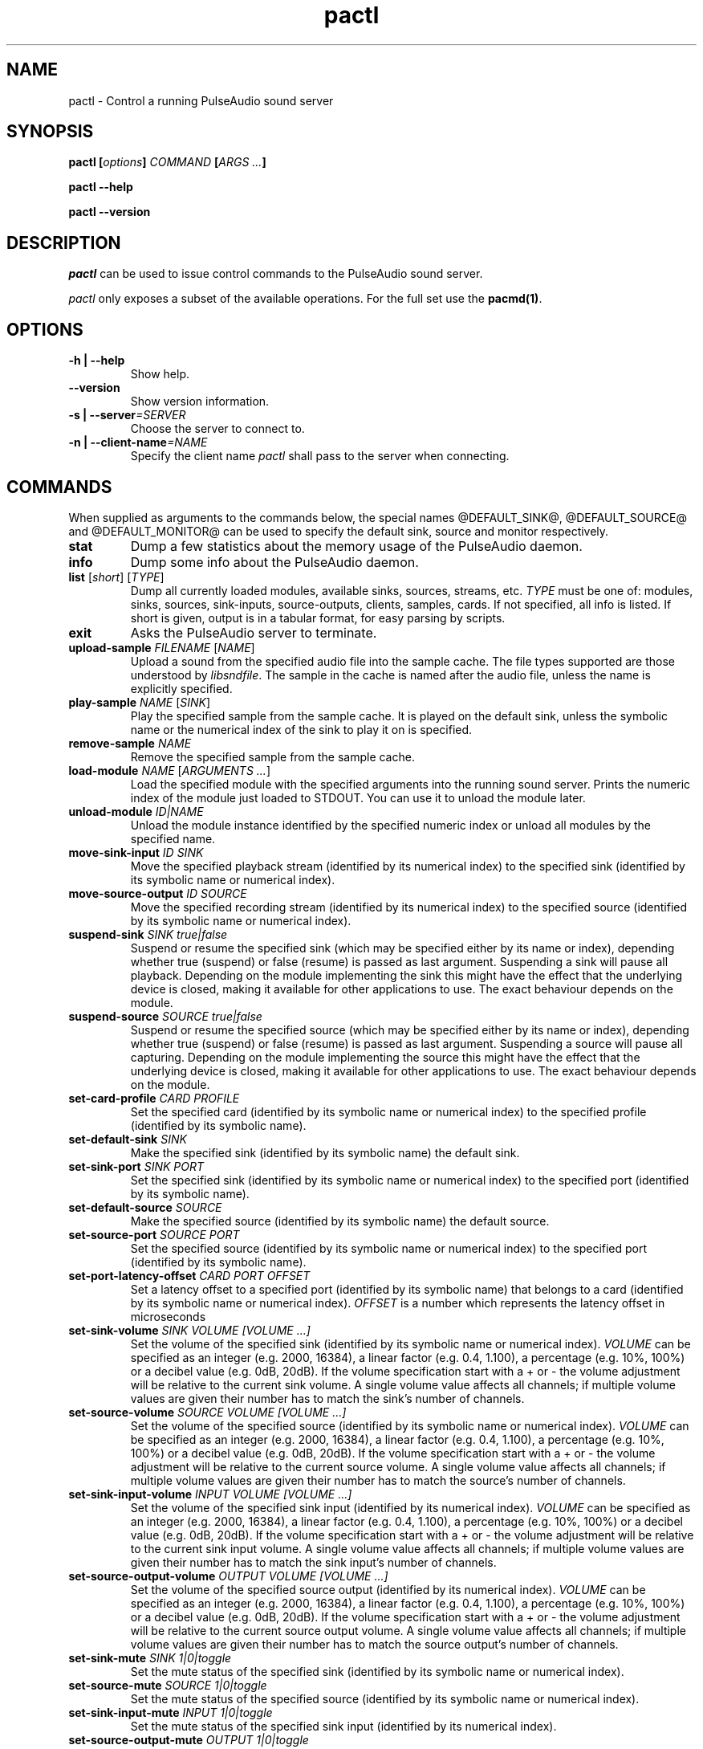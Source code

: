 .TH pactl 1 User Manuals
.SH NAME
pactl \- Control a running PulseAudio sound server
.SH SYNOPSIS
\fBpactl [\fIoptions\fB] \fICOMMAND\fB [\fIARGS ...\fB]

pactl --help\fB

pactl --version\fB
\f1
.SH DESCRIPTION
\fIpactl\f1 can be used to issue control commands to the PulseAudio sound server.

\fIpactl\f1 only exposes a subset of the available operations. For the full set use the \fBpacmd(1)\f1.
.SH OPTIONS
.TP
\fB-h | --help\f1
Show help.
.TP
\fB--version\f1
Show version information.
.TP
\fB-s | --server\f1\fI=SERVER\f1
Choose the server to connect to.
.TP
\fB-n | --client-name\f1\fI=NAME\f1
Specify the client name \fIpactl\f1 shall pass to the server when connecting.
.SH COMMANDS
When supplied as arguments to the commands below, the special names \@DEFAULT_SINK@, \@DEFAULT_SOURCE@ and \@DEFAULT_MONITOR@ can be used to specify the default sink, source and monitor respectively. 
.TP
\fBstat\f1
Dump a few statistics about the memory usage of the PulseAudio daemon.
.TP
\fBinfo\f1
Dump some info about the PulseAudio daemon.
.TP
\fBlist\f1 [\fIshort\f1] [\fITYPE\f1]
Dump all currently loaded modules, available sinks, sources, streams, etc. \fITYPE\f1 must be one of: modules, sinks, sources, sink-inputs, source-outputs, clients, samples, cards. If not specified, all info is listed. If short is given, output is in a tabular format, for easy parsing by scripts.
.TP
\fBexit\f1
Asks the PulseAudio server to terminate.
.TP
\fBupload-sample\f1 \fIFILENAME\f1 [\fINAME\f1]
Upload a sound from the specified audio file into the sample cache. The file types supported are those understood by \fIlibsndfile\f1. The sample in the cache is named after the audio file, unless the name is explicitly specified.
.TP
\fBplay-sample\f1 \fINAME\f1 [\fISINK\f1]
Play the specified sample from the sample cache. It is played on the default sink, unless the symbolic name or the numerical index of the sink to play it on is specified.
.TP
\fBremove-sample\f1 \fINAME\f1
Remove the specified sample from the sample cache.
.TP
\fBload-module\f1 \fINAME\f1 [\fIARGUMENTS ...\f1]
Load the specified module with the specified arguments into the running sound server. Prints the numeric index of the module just loaded to STDOUT. You can use it to unload the module later.
.TP
\fBunload-module\f1 \fIID|NAME\f1
Unload the module instance identified by the specified numeric index or unload all modules by the specified name.
.TP
\fBmove-sink-input\f1 \fIID\f1 \fISINK\f1
Move the specified playback stream (identified by its numerical index) to the specified sink (identified by its symbolic name or numerical index).
.TP
\fBmove-source-output\f1 \fIID\f1 \fISOURCE\f1
Move the specified recording stream (identified by its numerical index) to the specified source (identified by its symbolic name or numerical index).
.TP
\fBsuspend-sink\f1 \fISINK\f1 \fItrue|false\f1
Suspend or resume the specified sink (which may be specified either by its name or index), depending whether true (suspend) or false (resume) is passed as last argument. Suspending a sink will pause all playback. Depending on the module implementing the sink this might have the effect that the underlying device is closed, making it available for other applications to use. The exact behaviour depends on the module. 
.TP
\fBsuspend-source\f1 \fISOURCE\f1 \fItrue|false\f1
Suspend or resume the specified source (which may be specified either by its name or index), depending whether true (suspend) or false (resume) is passed as last argument. Suspending a source will pause all capturing. Depending on the module implementing the source this might have the effect that the underlying device is closed, making it available for other applications to use. The exact behaviour depends on the module. 
.TP
\fBset-card-profile\f1 \fICARD\f1 \fIPROFILE\f1
Set the specified card (identified by its symbolic name or numerical index) to the specified profile (identified by its symbolic name).
.TP
\fBset-default-sink\f1 \fISINK\f1
Make the specified sink (identified by its symbolic name) the default sink.
.TP
\fBset-sink-port\f1 \fISINK\f1 \fIPORT\f1
Set the specified sink (identified by its symbolic name or numerical index) to the specified port (identified by its symbolic name).
.TP
\fBset-default-source\f1 \fISOURCE\f1
Make the specified source (identified by its symbolic name) the default source.
.TP
\fBset-source-port\f1 \fISOURCE\f1 \fIPORT\f1
Set the specified source (identified by its symbolic name or numerical index) to the specified port (identified by its symbolic name).
.TP
\fBset-port-latency-offset\f1 \fICARD\f1 \fIPORT\f1 \fIOFFSET\f1
Set a latency offset to a specified port (identified by its symbolic name) that belongs to a card (identified by its symbolic name or numerical index). \fIOFFSET\f1 is a number which represents the latency offset in microseconds
.TP
\fBset-sink-volume\f1 \fISINK\f1 \fIVOLUME [VOLUME ...]\f1
Set the volume of the specified sink (identified by its symbolic name or numerical index). \fIVOLUME\f1 can be specified as an integer (e.g. 2000, 16384), a linear factor (e.g. 0.4, 1.100), a percentage (e.g. 10%, 100%) or a decibel value (e.g. 0dB, 20dB). If the volume specification start with a + or - the volume adjustment will be relative to the current sink volume. A single volume value affects all channels; if multiple volume values are given their number has to match the sink's number of channels.
.TP
\fBset-source-volume\f1 \fISOURCE\f1 \fIVOLUME [VOLUME ...]\f1
Set the volume of the specified source (identified by its symbolic name or numerical index). \fIVOLUME\f1 can be specified as an integer (e.g. 2000, 16384), a linear factor (e.g. 0.4, 1.100), a percentage (e.g. 10%, 100%) or a decibel value (e.g. 0dB, 20dB). If the volume specification start with a + or - the volume adjustment will be relative to the current source volume. A single volume value affects all channels; if multiple volume values are given their number has to match the source's number of channels.
.TP
\fBset-sink-input-volume\f1 \fIINPUT\f1 \fIVOLUME [VOLUME ...]\f1
Set the volume of the specified sink input (identified by its numerical index). \fIVOLUME\f1 can be specified as an integer (e.g. 2000, 16384), a linear factor (e.g. 0.4, 1.100), a percentage (e.g. 10%, 100%) or a decibel value (e.g. 0dB, 20dB). If the volume specification start with a + or - the volume adjustment will be relative to the current sink input volume. A single volume value affects all channels; if multiple volume values are given their number has to match the sink input's number of channels.
.TP
\fBset-source-output-volume\f1 \fIOUTPUT\f1 \fIVOLUME [VOLUME ...]\f1
Set the volume of the specified source output (identified by its numerical index). \fIVOLUME\f1 can be specified as an integer (e.g. 2000, 16384), a linear factor (e.g. 0.4, 1.100), a percentage (e.g. 10%, 100%) or a decibel value (e.g. 0dB, 20dB). If the volume specification start with a + or - the volume adjustment will be relative to the current source output volume. A single volume value affects all channels; if multiple volume values are given their number has to match the source output's number of channels.
.TP
\fBset-sink-mute\f1 \fISINK\f1 \fI1|0|toggle\f1
Set the mute status of the specified sink (identified by its symbolic name or numerical index).
.TP
\fBset-source-mute\f1 \fISOURCE\f1 \fI1|0|toggle\f1
Set the mute status of the specified source (identified by its symbolic name or numerical index).
.TP
\fBset-sink-input-mute\f1 \fIINPUT\f1 \fI1|0|toggle\f1
Set the mute status of the specified sink input (identified by its numerical index).
.TP
\fBset-source-output-mute\f1 \fIOUTPUT\f1 \fI1|0|toggle\f1
Set the mute status of the specified source output (identified by its numerical index).
.TP
\fBset-sink-formats\f1 \fISINK\f1 \fIFORMATS\f1
Set the supported formats of the specified sink (identified by its numerical index) if supported by the sink. \fIFORMATS\f1 is specified as a semi-colon (;) separated list of formats in the form 'encoding[, key1=value1, key2=value2, ...]' (for example, AC3 at 32000, 44100 and 48000 Hz would be specified as 'ac3-iec61937, format.rate = "[ 32000, 44100, 48000 ]"'). See https://www.freedesktop.org/wiki/Software/PulseAudio/Documentation/User/SupportedAudioFormats/ for possible encodings. 
.TP
\fBsubscribe\f1
Subscribe to events, pactl does not exit by itself, but keeps waiting for new events.
.SH AUTHORS
The PulseAudio Developers <pulseaudio-discuss (at) lists (dot) freedesktop (dot) org>; PulseAudio is available from \fBhttp://pulseaudio.org/\f1
.SH SEE ALSO
\fBpulseaudio(1)\f1, \fBpacmd(1)\f1
